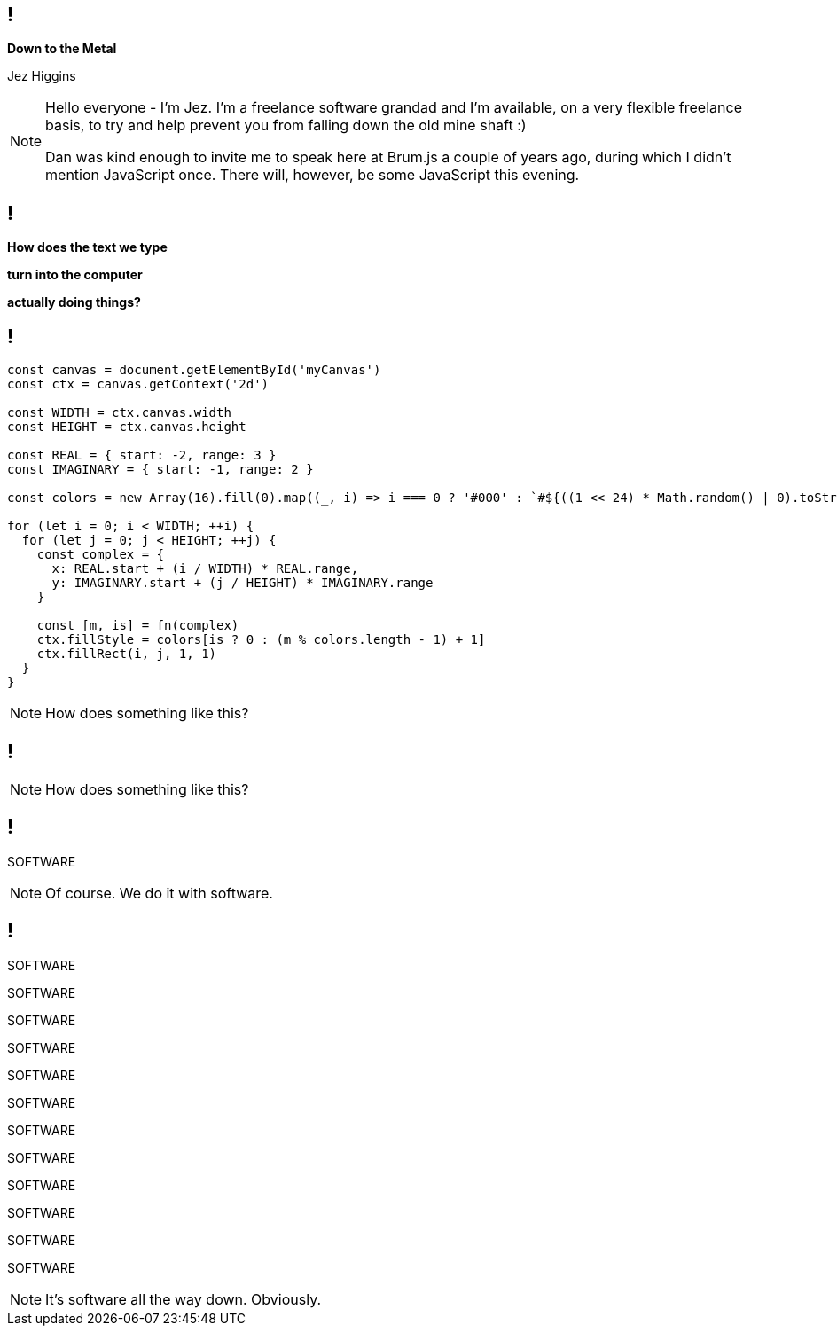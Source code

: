 [background-image='images/brumjs.png']
[background-size='400px 600px']
== !

*Down to the Metal*

Jez Higgins

[NOTE.speaker]
--
Hello everyone - I'm Jez. I'm a freelance software grandad and I'm available, on a very flexible freelance basis, to try and help prevent you from falling down the old mine shaft :)

Dan was kind enough to invite me to speak here at Brum.js a couple of years ago, during which I didn't mention JavaScript once. There will, however, be some JavaScript this evening.
--

[background-image='images/the-matrix-digital-rain.jpg']
== !

[white]#*How does the text we type*#

[white]#*turn into the computer*#

[white]#*actually doing things?*#

== !

[source,javascript]
--
const canvas = document.getElementById('myCanvas')
const ctx = canvas.getContext('2d')

const WIDTH = ctx.canvas.width
const HEIGHT = ctx.canvas.height

const REAL = { start: -2, range: 3 }
const IMAGINARY = { start: -1, range: 2 }

const colors = new Array(16).fill(0).map((_, i) => i === 0 ? '#000' : `#${((1 << 24) * Math.random() | 0).toString(16)}`)

for (let i = 0; i < WIDTH; ++i) {
  for (let j = 0; j < HEIGHT; ++j) {
    const complex = {
      x: REAL.start + (i / WIDTH) * REAL.range,
      y: IMAGINARY.start + (j / HEIGHT) * IMAGINARY.range
    }

    const [m, is] = fn(complex)
    ctx.fillStyle = colors[is ? 0 : (m % colors.length - 1) + 1]
    ctx.fillRect(i, j, 1, 1)
  }
}
--

[NOTE.speaker]
--
How does something like this?
--

== !

++++
<canvas width="800" height="600" id="myCanvas"/>
<script type="text/javascript">
const MAX_ITERATION = 80
function mandelbrot(c) {
    let z = { x: 0, y: 0 }, n = 0, p, d;
    do {
        p = {
            x: Math.pow(z.x, 2) - Math.pow(z.y, 2),
            y: 2 * z.x * z.y
        }
        z = {
            x: p.x + c.x,
            y: p.y + c.y
        }
        d = Math.sqrt(Math.pow(z.x, 2) + Math.pow(z.y, 2))
        n += 1
    } while (d <= 2 && n < MAX_ITERATION)
    return [n, d <= 2]
}

var canvas = document.getElementById('myCanvas')
var ctx = canvas.getContext('2d')

const WIDTH = ctx.canvas.width
const HEIGHT = ctx.canvas.height

const REAL = { start: -2, range: 3 }
const IMAGINARY = { start: -1, range: 2 }

const colors = new Array(16).fill(0).map((_, i) => i === 0 ? '#000' : `#${((1 << 24) * Math.random() | 0).toString(16)}`)

function draw() {
    for (let i = 0; i < WIDTH; i++) {
        for (let j = 0; j < HEIGHT; j++) {
            complex = {
                x: REAL.start + (i / WIDTH) * REAL.range,
                y: IMAGINARY.start + (j / HEIGHT) * IMAGINARY.range
            }

            const [m, isMandelbrotSet] = mandelbrot(complex)
            ctx.fillStyle = colors[isMandelbrotSet ? 0 : (m % colors.length - 1) + 1]
            ctx.fillRect(i, j, 1, 1)
        }
    }
}

draw();
</script>
++++

[NOTE.speaker]
--
How does something like this?
--

== !

[large]#SOFTWARE#

[NOTE.speaker]
--
Of course. We do it with software.
--

== !

[large]#SOFTWARE#

[medium]#SOFTWARE#

SOFTWARE

SOFTWARE

[small]#SOFTWARE#

[small]#SOFTWARE#

[small]#SOFTWARE#

[small]#SOFTWARE#

[small]#SOFTWARE#

[small]#SOFTWARE#

[small]#SOFTWARE#

[small]#SOFTWARE#

[NOTE.speaker]
--
It's software all the way down. Obviously.
--


